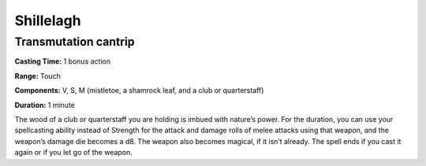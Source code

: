 
.. _srd:shillelagh:

Shillelagh
-------------------------------------------------------------

Transmutation cantrip
^^^^^^^^^^^^^^^^^^^^^

**Casting Time:** 1 bonus action

**Range:** Touch

**Components:** V, S, M (mistletoe, a shamrock leaf, and a club or
quarterstaff)

**Duration:** 1 minute

The wood of a club or quarterstaff you are holding is imbued with
nature’s power. For the duration, you can use your spellcasting ability
instead of Strength for the attack and damage rolls of melee attacks
using that weapon, and the weapon’s damage die becomes a d8. The weapon
also becomes magical, if it isn’t already. The spell ends if you cast it
again or if you let go of the weapon.
